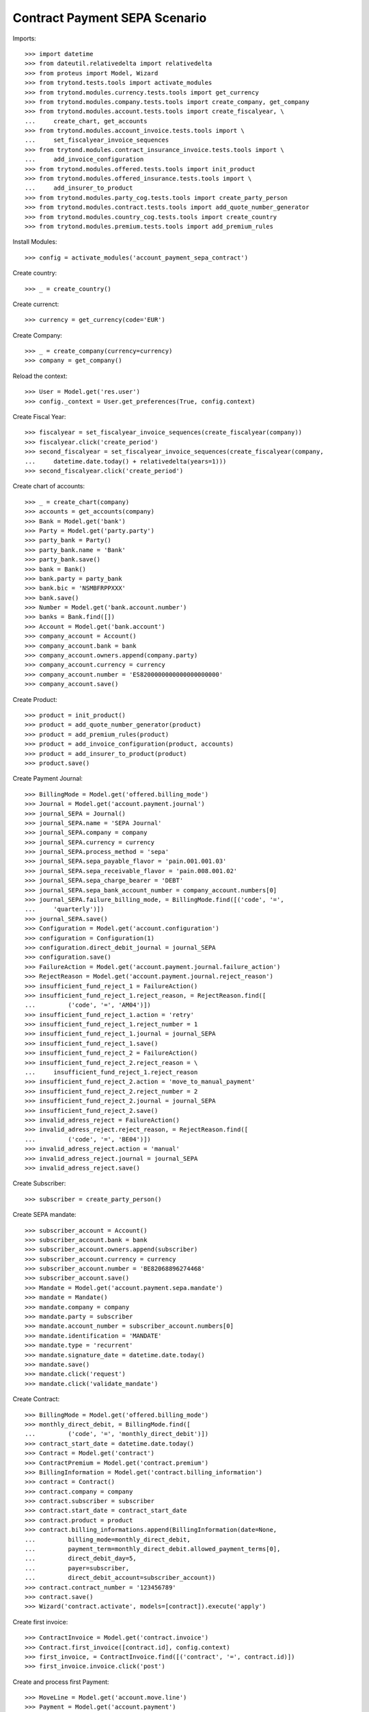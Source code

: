===============================
Contract Payment SEPA Scenario
===============================

Imports::

    >>> import datetime
    >>> from dateutil.relativedelta import relativedelta
    >>> from proteus import Model, Wizard
    >>> from trytond.tests.tools import activate_modules
    >>> from trytond.modules.currency.tests.tools import get_currency
    >>> from trytond.modules.company.tests.tools import create_company, get_company
    >>> from trytond.modules.account.tests.tools import create_fiscalyear, \
    ...     create_chart, get_accounts
    >>> from trytond.modules.account_invoice.tests.tools import \
    ...     set_fiscalyear_invoice_sequences
    >>> from trytond.modules.contract_insurance_invoice.tests.tools import \
    ...     add_invoice_configuration
    >>> from trytond.modules.offered.tests.tools import init_product
    >>> from trytond.modules.offered_insurance.tests.tools import \
    ...     add_insurer_to_product
    >>> from trytond.modules.party_cog.tests.tools import create_party_person
    >>> from trytond.modules.contract.tests.tools import add_quote_number_generator
    >>> from trytond.modules.country_cog.tests.tools import create_country
    >>> from trytond.modules.premium.tests.tools import add_premium_rules

Install Modules::

    >>> config = activate_modules('account_payment_sepa_contract')

Create country::

    >>> _ = create_country()

Create currenct::

    >>> currency = get_currency(code='EUR')

Create Company::

    >>> _ = create_company(currency=currency)
    >>> company = get_company()

Reload the context::

    >>> User = Model.get('res.user')
    >>> config._context = User.get_preferences(True, config.context)

Create Fiscal Year::

    >>> fiscalyear = set_fiscalyear_invoice_sequences(create_fiscalyear(company))
    >>> fiscalyear.click('create_period')
    >>> second_fiscalyear = set_fiscalyear_invoice_sequences(create_fiscalyear(company,
    ...     datetime.date.today() + relativedelta(years=1)))
    >>> second_fiscalyear.click('create_period')

Create chart of accounts::

    >>> _ = create_chart(company)
    >>> accounts = get_accounts(company)
    >>> Bank = Model.get('bank')
    >>> Party = Model.get('party.party')
    >>> party_bank = Party()
    >>> party_bank.name = 'Bank'
    >>> party_bank.save()
    >>> bank = Bank()
    >>> bank.party = party_bank
    >>> bank.bic = 'NSMBFRPPXXX'
    >>> bank.save()
    >>> Number = Model.get('bank.account.number')
    >>> banks = Bank.find([])
    >>> Account = Model.get('bank.account')
    >>> company_account = Account()
    >>> company_account.bank = bank
    >>> company_account.owners.append(company.party)
    >>> company_account.currency = currency
    >>> company_account.number = 'ES8200000000000000000000'
    >>> company_account.save()

Create Product::

    >>> product = init_product()
    >>> product = add_quote_number_generator(product)
    >>> product = add_premium_rules(product)
    >>> product = add_invoice_configuration(product, accounts)
    >>> product = add_insurer_to_product(product)
    >>> product.save()

Create Payment Journal::

    >>> BillingMode = Model.get('offered.billing_mode')
    >>> Journal = Model.get('account.payment.journal')
    >>> journal_SEPA = Journal()
    >>> journal_SEPA.name = 'SEPA Journal'
    >>> journal_SEPA.company = company
    >>> journal_SEPA.currency = currency
    >>> journal_SEPA.process_method = 'sepa'
    >>> journal_SEPA.sepa_payable_flavor = 'pain.001.001.03'
    >>> journal_SEPA.sepa_receivable_flavor = 'pain.008.001.02'
    >>> journal_SEPA.sepa_charge_bearer = 'DEBT'
    >>> journal_SEPA.sepa_bank_account_number = company_account.numbers[0]
    >>> journal_SEPA.failure_billing_mode, = BillingMode.find([('code', '=',
    ...     'quarterly')])
    >>> journal_SEPA.save()
    >>> Configuration = Model.get('account.configuration')
    >>> configuration = Configuration(1)
    >>> configuration.direct_debit_journal = journal_SEPA
    >>> configuration.save()
    >>> FailureAction = Model.get('account.payment.journal.failure_action')
    >>> RejectReason = Model.get('account.payment.journal.reject_reason')
    >>> insufficient_fund_reject_1 = FailureAction()
    >>> insufficient_fund_reject_1.reject_reason, = RejectReason.find([
    ...         ('code', '=', 'AM04')])
    >>> insufficient_fund_reject_1.action = 'retry'
    >>> insufficient_fund_reject_1.reject_number = 1
    >>> insufficient_fund_reject_1.journal = journal_SEPA
    >>> insufficient_fund_reject_1.save()
    >>> insufficient_fund_reject_2 = FailureAction()
    >>> insufficient_fund_reject_2.reject_reason = \
    ...     insufficient_fund_reject_1.reject_reason
    >>> insufficient_fund_reject_2.action = 'move_to_manual_payment'
    >>> insufficient_fund_reject_2.reject_number = 2
    >>> insufficient_fund_reject_2.journal = journal_SEPA
    >>> insufficient_fund_reject_2.save()
    >>> invalid_adress_reject = FailureAction()
    >>> invalid_adress_reject.reject_reason, = RejectReason.find([
    ...         ('code', '=', 'BE04')])
    >>> invalid_adress_reject.action = 'manual'
    >>> invalid_adress_reject.journal = journal_SEPA
    >>> invalid_adress_reject.save()

Create Subscriber::

    >>> subscriber = create_party_person()

Create SEPA mandate::

    >>> subscriber_account = Account()
    >>> subscriber_account.bank = bank
    >>> subscriber_account.owners.append(subscriber)
    >>> subscriber_account.currency = currency
    >>> subscriber_account.number = 'BE82068896274468'
    >>> subscriber_account.save()
    >>> Mandate = Model.get('account.payment.sepa.mandate')
    >>> mandate = Mandate()
    >>> mandate.company = company
    >>> mandate.party = subscriber
    >>> mandate.account_number = subscriber_account.numbers[0]
    >>> mandate.identification = 'MANDATE'
    >>> mandate.type = 'recurrent'
    >>> mandate.signature_date = datetime.date.today()
    >>> mandate.save()
    >>> mandate.click('request')
    >>> mandate.click('validate_mandate')

Create Contract::

    >>> BillingMode = Model.get('offered.billing_mode')
    >>> monthly_direct_debit, = BillingMode.find([
    ...         ('code', '=', 'monthly_direct_debit')])
    >>> contract_start_date = datetime.date.today()
    >>> Contract = Model.get('contract')
    >>> ContractPremium = Model.get('contract.premium')
    >>> BillingInformation = Model.get('contract.billing_information')
    >>> contract = Contract()
    >>> contract.company = company
    >>> contract.subscriber = subscriber
    >>> contract.start_date = contract_start_date
    >>> contract.product = product
    >>> contract.billing_informations.append(BillingInformation(date=None,
    ...         billing_mode=monthly_direct_debit,
    ...         payment_term=monthly_direct_debit.allowed_payment_terms[0],
    ...         direct_debit_day=5,
    ...         payer=subscriber,
    ...         direct_debit_account=subscriber_account))
    >>> contract.contract_number = '123456789'
    >>> contract.save()
    >>> Wizard('contract.activate', models=[contract]).execute('apply')

Create first invoice::

    >>> ContractInvoice = Model.get('contract.invoice')
    >>> Contract.first_invoice([contract.id], config.context)
    >>> first_invoice, = ContractInvoice.find([('contract', '=', contract.id)])
    >>> first_invoice.invoice.click('post')

Create and process first Payment::

    >>> MoveLine = Model.get('account.move.line')
    >>> Payment = Model.get('account.payment')
    >>> payment = Payment()
    >>> payment.company = company
    >>> payment.journal = journal_SEPA
    >>> payment.kind = 'receivable'
    >>> payment.amount = first_invoice.invoice.total_amount
    >>> payment.party = subscriber
    >>> payment.line, = MoveLine.find([('party', '=', subscriber.id),
    ...         ('account.kind', '=', 'receivable')])
    >>> payment.date = payment.line.payment_date
    >>> initial_payment_date = payment.date
    >>> payment.save()
    >>> payment.click('approve')
    >>> process_payment = Wizard('account.payment.process', [payment])
    >>> process_payment.execute('process')

Fail payment::

    >>> payment.sepa_return_reason_code = 'BE04'
    >>> payment.save()
    >>> config._context['client_defined_date'] = initial_payment_date + \
    ...     relativedelta(days=10)
    >>> payment.click('fail')
    >>> payment.line.payment_date
    >>> payment.manual_fail_status == 'pending'
    True

Create second invoice::

    >>> if contract_start_date.month != (contract_start_date +
    ...         relativedelta(days=1)).month:
    ...     until_date = contract_start_date + relativedelta(days=1)
    ...     until_date = until_date + relativedelta(months=1)
    ...     until_date = until_date + relativedelta(days=-1)
    ... else:
    ...     until_date = contract_start_date + relativedelta(months=1)
    >>> generate_invoice = Wizard('contract.do_invoice', models=[contract])
    >>> generate_invoice.form.up_to_date = until_date
    >>> generate_invoice.execute('invoice')
    >>> len(contract.invoices)
    2
    >>> second_invoice = contract.invoices[0]
    >>> second_invoice.invoice.click('post')

Create and process second Payment::

    >>> MoveLine = Model.get('account.move.line')
    >>> Payment = Model.get('account.payment')
    >>> payment = Payment()
    >>> payment.company = company
    >>> payment.journal = journal_SEPA
    >>> payment.kind = 'receivable'
    >>> payment.amount = second_invoice.invoice.total_amount
    >>> payment.party = subscriber
    >>> payment.line, = MoveLine.find([('party', '=', subscriber.id),
    ...         ('account.kind', '=', 'receivable'),
    ...         ('origin', '=', 'account.invoice,%s' % second_invoice.invoice.id)])
    >>> payment.date = payment.line.payment_date
    >>> initial_payment_date = payment.date
    >>> payment.save()
    >>> payment.click('approve')
    >>> process_payment = Wizard('account.payment.process', [payment])
    >>> process_payment.execute('process')

Fail payment::

    >>> payment.sepa_return_reason_code = 'AM04'
    >>> payment.save()
    >>> config._context['client_defined_date'] = initial_payment_date + \
    ...     relativedelta(days=10)
    >>> payment.click('fail')
    >>> payment.line.payment_date == initial_payment_date + relativedelta(months=1)
    True
    >>> payment.manual_fail_status

Create third invoice::

    >>> if contract_start_date.month != (contract_start_date +
    ...         relativedelta(days=1)).month:
    ...     until_date = contract_start_date + relativedelta(days=1)
    ...     until_date = until_date + relativedelta(months=2)
    ...     until_date = until_date + relativedelta(days=-1)
    ... else:
    ...     until_date = contract_start_date + relativedelta(months=2)
    >>> generate_invoice = Wizard('contract.do_invoice', models=[contract])
    >>> generate_invoice.form.up_to_date = until_date
    >>> generate_invoice.execute('invoice')
    >>> contract.reload()
    >>> len(contract.invoices)
    3
    >>> third_invoice = contract.invoices[0]
    >>> third_invoice.invoice.click('post')

Create payment for second and third invoice::

    >>> payment_second_invoice = Payment()
    >>> payment_second_invoice.company = company
    >>> payment_second_invoice.journal = journal_SEPA
    >>> payment_second_invoice.kind = 'receivable'
    >>> payment_second_invoice.amount = second_invoice.invoice.total_amount
    >>> payment_second_invoice.party = subscriber
    >>> payment_second_invoice.line, = MoveLine.find([('party', '=', subscriber.id),
    ...         ('account.kind', '=', 'receivable'),
    ...         ('origin', '=', 'account.invoice,%s' % second_invoice.invoice.id)])
    >>> payment_second_invoice.date = payment_second_invoice.line.payment_date
    >>> initial_payment_date = payment_second_invoice.date
    >>> payment_second_invoice.save()
    >>> payment_second_invoice.click('approve')
    >>> payment_third_invoice = Payment()
    >>> payment_third_invoice.company = company
    >>> payment_third_invoice.journal = journal_SEPA
    >>> payment_third_invoice.kind = 'receivable'
    >>> payment_third_invoice.amount = third_invoice.invoice.total_amount
    >>> payment_third_invoice.party = subscriber
    >>> payment_third_invoice.line, = MoveLine.find([('party', '=', subscriber.id),
    ...         ('account.kind', '=', 'receivable'),
    ...         ('origin', '=', 'account.invoice,%s' % third_invoice.invoice.id)])
    >>> payment_third_invoice.date = payment_third_invoice.line.payment_date
    >>> initial_payment_date = payment.date
    >>> payment_third_invoice.save()
    >>> payment_third_invoice.click('approve')
    >>> payments = [payment_second_invoice, payment_third_invoice]
    >>> process_payment = Wizard('account.payment.process', payments)
    >>> process_payment.execute('process')

Fail payments::

    >>> payment_second_invoice.sepa_return_reason_code = 'AM04'
    >>> payment_second_invoice.merged_id = '123456'
    >>> payment_second_invoice.save()
    >>> payment_third_invoice.sepa_return_reason_code = 'AM04'
    >>> payment_third_invoice.merged_id = '123456'
    >>> payment_third_invoice.save()
    >>> config._context['client_defined_date'] = initial_payment_date + \
    ...     relativedelta(days=10)
    >>> Payment.fail([p.id for p in payments], config._context)
    >>> payment_second_invoice.line.payment_date
    >>> payment_third_invoice.line.payment_date
    >>> payment_second_invoice.manual_fail_status
    >>> payment_third_invoice.manual_fail_status
    >>> len(contract.billing_informations)
    2
    >>> contract.billing_informations[-1].date == third_invoice.end + \
    ...     relativedelta(days=1)
    True
    >>> contract.reload()
    >>> len(contract.invoices) == 3
    True
